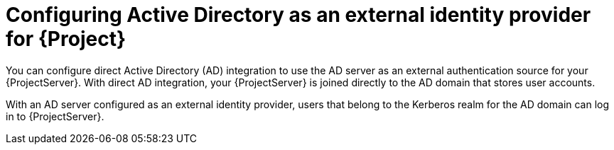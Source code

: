 [id="configuring-active-directory-as-an-external-identity-provider-for-project_{context}"]
= Configuring Active Directory as an external identity provider for {Project}

You can configure direct Active Directory (AD) integration to use the AD server as an external authentication source for your {ProjectServer}.
With direct AD integration, your {ProjectServer} is joined directly to the AD domain that stores user accounts.

With an AD server configured as an external identity provider, users that belong to the Kerberos realm for the AD domain can log in to {ProjectServer}.

